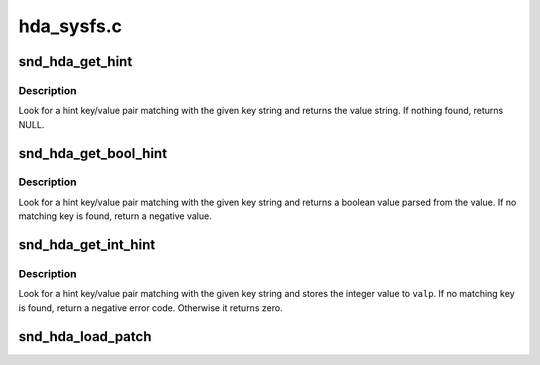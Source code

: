 .. -*- coding: utf-8; mode: rst -*-

===========
hda_sysfs.c
===========


.. _`snd_hda_get_hint`:

snd_hda_get_hint
================

.. c:function:: const char *snd_hda_get_hint (struct hda_codec *codec, const char *key)

    Look for hint string

    :param struct hda_codec \*codec:
        the HDA codec

    :param const char \*key:
        the hint key string



.. _`snd_hda_get_hint.description`:

Description
-----------

Look for a hint key/value pair matching with the given key string
and returns the value string.  If nothing found, returns NULL.



.. _`snd_hda_get_bool_hint`:

snd_hda_get_bool_hint
=====================

.. c:function:: int snd_hda_get_bool_hint (struct hda_codec *codec, const char *key)

    Get a boolean hint value

    :param struct hda_codec \*codec:
        the HDA codec

    :param const char \*key:
        the hint key string



.. _`snd_hda_get_bool_hint.description`:

Description
-----------

Look for a hint key/value pair matching with the given key string
and returns a boolean value parsed from the value.  If no matching
key is found, return a negative value.



.. _`snd_hda_get_int_hint`:

snd_hda_get_int_hint
====================

.. c:function:: int snd_hda_get_int_hint (struct hda_codec *codec, const char *key, int *valp)

    Get an integer hint value

    :param struct hda_codec \*codec:
        the HDA codec

    :param const char \*key:
        the hint key string

    :param int \*valp:
        pointer to store a value



.. _`snd_hda_get_int_hint.description`:

Description
-----------

Look for a hint key/value pair matching with the given key string
and stores the integer value to ``valp``\ .  If no matching key is found,
return a negative error code.  Otherwise it returns zero.



.. _`snd_hda_load_patch`:

snd_hda_load_patch
==================

.. c:function:: int snd_hda_load_patch (struct hda_bus *bus, size_t fw_size, const void *fw_buf)

    load a "patch" firmware file and parse it

    :param struct hda_bus \*bus:
        HD-audio bus

    :param size_t fw_size:
        the firmware byte size

    :param const void \*fw_buf:
        the firmware data

